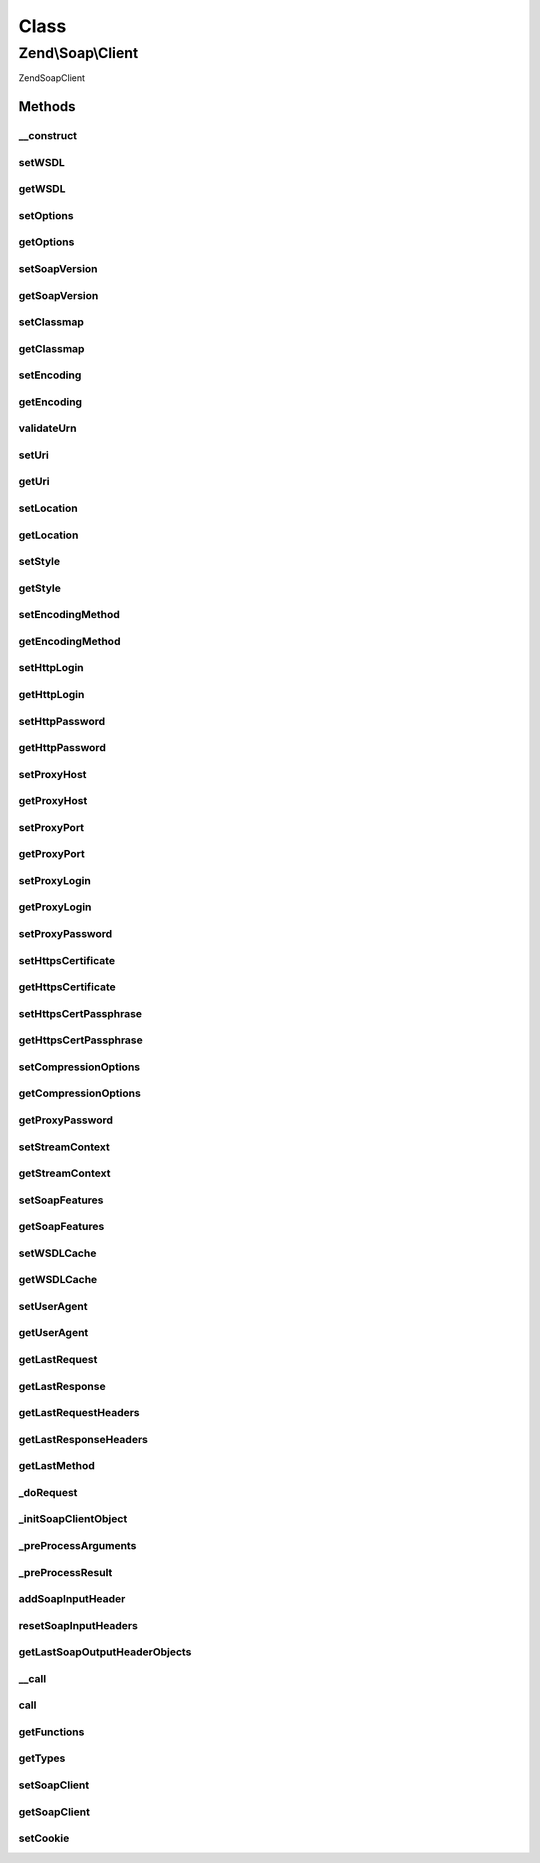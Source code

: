 .. Soap/Client.php generated using docpx on 01/30/13 03:02pm


Class
*****

Zend\\Soap\\Client
==================

\Zend\Soap\Client

Methods
-------

__construct
+++++++++++

.. function:: __construct()


    Constructor

    :param string: 
    :param array|Traversable: 

    :throws Exception\ExtensionNotLoadedException: 



setWSDL
+++++++

.. function:: setWSDL()


    Set wsdl

    :param string: 

    :rtype: Client 



getWSDL
+++++++

.. function:: getWSDL()


    Get wsdl

    :rtype: string 



setOptions
++++++++++

.. function:: setOptions()


    Set Options
    
    Allows setting options as an associative array of option => value pairs.

    :param array|Traversable: 

    :rtype: Client 

    :throws: Exception\InvalidArgumentException 



getOptions
++++++++++

.. function:: getOptions()


    Return array of options suitable for using with SoapClient constructor

    :rtype: array 



setSoapVersion
++++++++++++++

.. function:: setSoapVersion()


    Set SOAP version

    :param int: One of the SOAP_1_1 or SOAP_1_2 constants

    :rtype: Client 

    :throws: Exception\InvalidArgumentException with invalid soap version argument



getSoapVersion
++++++++++++++

.. function:: getSoapVersion()


    Get SOAP version

    :rtype: int 



setClassmap
+++++++++++

.. function:: setClassmap()


    Set classmap

    :param array: 

    :rtype: Client 

    :throws: Exception\InvalidArgumentException for any invalid class in the class map



getClassmap
+++++++++++

.. function:: getClassmap()


    Retrieve classmap

    :rtype: mixed 



setEncoding
+++++++++++

.. function:: setEncoding()


    Set encoding

    :param string: 

    :rtype: Client 

    :throws: Exception\InvalidArgumentException with invalid encoding argument



getEncoding
+++++++++++

.. function:: getEncoding()


    Get encoding

    :rtype: string 



validateUrn
+++++++++++

.. function:: validateUrn()


    Check for valid URN

    :param string: 

    :rtype: bool 

    :throws: Exception\InvalidArgumentException on invalid URN



setUri
++++++

.. function:: setUri()


    Set URI
    
    URI in Web Service the target namespace

    :param string: 

    :rtype: Client 

    :throws: Exception\ExceptionInterface with invalid uri argument



getUri
++++++

.. function:: getUri()


    Retrieve URI

    :rtype: string 



setLocation
+++++++++++

.. function:: setLocation()


    Set Location
    
    URI in Web Service the target namespace

    :param string: 

    :rtype: Client 

    :throws: Exception\ExceptionInterface with invalid uri argument



getLocation
+++++++++++

.. function:: getLocation()


    Retrieve URI

    :rtype: string 



setStyle
++++++++

.. function:: setStyle()


    Set request style

    :param int: One of the SOAP_RPC or SOAP_DOCUMENT constants

    :rtype: Client 

    :throws: Exception\InvalidArgumentException with invalid style argument



getStyle
++++++++

.. function:: getStyle()


    Get request style

    :rtype: int 



setEncodingMethod
+++++++++++++++++

.. function:: setEncodingMethod()


    Set message encoding method

    :param int: One of the SOAP_ENCODED or SOAP_LITERAL constants

    :rtype: Client 

    :throws: Exception\InvalidArgumentException with invalid message encoding method argument



getEncodingMethod
+++++++++++++++++

.. function:: getEncodingMethod()


    Get message encoding method

    :rtype: int 



setHttpLogin
++++++++++++

.. function:: setHttpLogin()


    Set HTTP login

    :param string: 

    :rtype: Client 



getHttpLogin
++++++++++++

.. function:: getHttpLogin()


    Retrieve HTTP Login

    :rtype: string 



setHttpPassword
+++++++++++++++

.. function:: setHttpPassword()


    Set HTTP password

    :param string: 

    :rtype: Client 



getHttpPassword
+++++++++++++++

.. function:: getHttpPassword()


    Retrieve HTTP Password

    :rtype: string 



setProxyHost
++++++++++++

.. function:: setProxyHost()


    Set proxy host

    :param string: 

    :rtype: Client 



getProxyHost
++++++++++++

.. function:: getProxyHost()


    Retrieve proxy host

    :rtype: string 



setProxyPort
++++++++++++

.. function:: setProxyPort()


    Set proxy port

    :param int: 

    :rtype: Client 



getProxyPort
++++++++++++

.. function:: getProxyPort()


    Retrieve proxy port

    :rtype: int 



setProxyLogin
+++++++++++++

.. function:: setProxyLogin()


    Set proxy login

    :param string: 

    :rtype: Client 



getProxyLogin
+++++++++++++

.. function:: getProxyLogin()


    Retrieve proxy login

    :rtype: string 



setProxyPassword
++++++++++++++++

.. function:: setProxyPassword()


    Set proxy password

    :param string: 

    :rtype: Client 



setHttpsCertificate
+++++++++++++++++++

.. function:: setHttpsCertificate()


    Set HTTPS client certificate path

    :param string: local certificate path

    :rtype: Client 

    :throws: Exception\InvalidArgumentException with invalid local certificate path argument



getHttpsCertificate
+++++++++++++++++++

.. function:: getHttpsCertificate()


    Get HTTPS client certificate path

    :rtype: string 



setHttpsCertPassphrase
++++++++++++++++++++++

.. function:: setHttpsCertPassphrase()


    Set HTTPS client certificate passphrase

    :param string: 

    :rtype: Client 



getHttpsCertPassphrase
++++++++++++++++++++++

.. function:: getHttpsCertPassphrase()


    Get HTTPS client certificate passphrase

    :rtype: string 



setCompressionOptions
+++++++++++++++++++++

.. function:: setCompressionOptions()


    Set compression options

    :param int|null: 

    :rtype: Client 



getCompressionOptions
+++++++++++++++++++++

.. function:: getCompressionOptions()


    Get Compression options

    :rtype: int 



getProxyPassword
++++++++++++++++

.. function:: getProxyPassword()


    Retrieve proxy password

    :rtype: string 



setStreamContext
++++++++++++++++

.. function:: setStreamContext()


    Set Stream Context

    :param resource: 

    :rtype: Client 

    :throws: Exception\InvalidArgumentException if $context is not a valid stream resource



getStreamContext
++++++++++++++++

.. function:: getStreamContext()


    Get Stream Context

    :rtype: resource 



setSoapFeatures
+++++++++++++++

.. function:: setSoapFeatures()


    Set the SOAP Feature options.

    :param string|int: 

    :rtype: Client 



getSoapFeatures
+++++++++++++++

.. function:: getSoapFeatures()


    Return current SOAP Features options

    :rtype: int 



setWSDLCache
++++++++++++

.. function:: setWSDLCache()


    Set the SOAP WSDL Caching Options

    :param string|int|bool|null: 

    :rtype: Client 



getWSDLCache
++++++++++++

.. function:: getWSDLCache()


    Get current SOAP WSDL Caching option

    :rtype: int 



setUserAgent
++++++++++++

.. function:: setUserAgent()


    Set the string to use in User-Agent header

    :param string|null: 

    :rtype: Client 



getUserAgent
++++++++++++

.. function:: getUserAgent()


    Get current string to use in User-Agent header

    :rtype: string|null 



getLastRequest
++++++++++++++

.. function:: getLastRequest()


    Retrieve request XML

    :rtype: string 



getLastResponse
+++++++++++++++

.. function:: getLastResponse()


    Get response XML

    :rtype: string 



getLastRequestHeaders
+++++++++++++++++++++

.. function:: getLastRequestHeaders()


    Retrieve request headers

    :rtype: string 



getLastResponseHeaders
++++++++++++++++++++++

.. function:: getLastResponseHeaders()


    Retrieve response headers (as string)

    :rtype: string 



getLastMethod
+++++++++++++

.. function:: getLastMethod()


    Retrieve last invoked method

    :rtype: string 



_doRequest
++++++++++

.. function:: _doRequest()


    Do request proxy method.
    
    May be overridden in subclasses


    :param Client\Common: 
    :param string: 
    :param string: 
    :param string: 
    :param int: 
    :param int: 

    :rtype: mixed 



_initSoapClientObject
+++++++++++++++++++++

.. function:: _initSoapClientObject()


    Initialize SOAP Client object




_preProcessArguments
++++++++++++++++++++

.. function:: _preProcessArguments()


    Perform arguments pre-processing
    
    My be overridden in descendant classes

    :param array: 

    :rtype: array 



_preProcessResult
+++++++++++++++++

.. function:: _preProcessResult()


    Perform result pre-processing
    
    My be overridden in descendant classes

    :param array: 

    :rtype: array 



addSoapInputHeader
++++++++++++++++++

.. function:: addSoapInputHeader()


    Add SOAP input header

    :param SoapHeader: 
    :param bool: 

    :rtype: Client 



resetSoapInputHeaders
+++++++++++++++++++++

.. function:: resetSoapInputHeaders()


    Reset SOAP input headers

    :rtype: Client 



getLastSoapOutputHeaderObjects
++++++++++++++++++++++++++++++

.. function:: getLastSoapOutputHeaderObjects()


    Get last SOAP output headers

    :rtype: array 



__call
++++++

.. function:: __call()


    Perform a SOAP call

    :param string: 
    :param array: 

    :rtype: mixed 



call
++++

.. function:: call()


    Send an RPC request to the service for a specific method.

    :param string: Name of the method we want to call.
    :param array: List of parameters for the method.

    :rtype: mixed Returned results.



getFunctions
++++++++++++

.. function:: getFunctions()


    Return a list of available functions

    :rtype: array 

    :throws: Exception\UnexpectedValueException 



getTypes
++++++++

.. function:: getTypes()


    Return a list of SOAP types

    :rtype: array 

    :throws: Exception\UnexpectedValueException 



setSoapClient
+++++++++++++

.. function:: setSoapClient()


    @param SoapClient $soapClient

    :rtype: Client 



getSoapClient
+++++++++++++

.. function:: getSoapClient()


    @return SoapClient



setCookie
+++++++++

.. function:: setCookie()


    @param string $cookieName

    :param string: 

    :rtype: Client 



